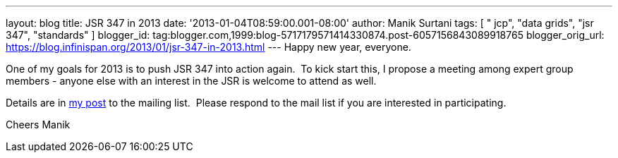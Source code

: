 ---
layout: blog
title: JSR 347 in 2013
date: '2013-01-04T08:59:00.001-08:00'
author: Manik Surtani
tags: [ " jcp", "data grids", "jsr 347", "standards" ]
blogger_id: tag:blogger.com,1999:blog-5717179571414330874.post-6057156843089918765
blogger_orig_url: https://blog.infinispan.org/2013/01/jsr-347-in-2013.html
---
Happy new year, everyone.

One of my goals for 2013 is to push JSR 347 into action again.  To kick
start this, I propose a meeting among expert group members - anyone else
with an interest in the JSR is welcome to attend as well.

Details are in
https://groups.google.com/forum/?fromgroups=#!topic/jsr347/OBXiCrIWvsM[my
post] to the mailing list.  Please respond to the mail list if you are
interested in participating.

Cheers
Manik



